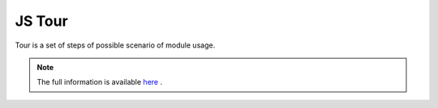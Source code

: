=========
 JS Tour
=========

Tour is a set of steps of possible scenario of module usage.

.. note:: The full information is available `here <https://odoo-test.sh/js_tour.html>`__ .

